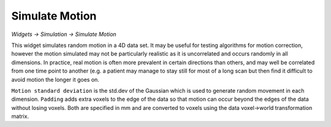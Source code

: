 Simulate Motion
---------------

*Widgets -> Simulation -> Simulate Motion*

This widget simulates random motion in a 4D data set. It may be useful for testing algorithms for 
motion correction, however the motion simulated may not be particularly realistic as it is uncorrelated
and occurs randomly in all dimensions. In practice, real motion is often more prevalent in certain 
directions than others, and may well be correlated from one time point to another (e.g. a patient
may manage to stay still for most of a long scan but then find it difficult to avoid motion the
longer it goes on.

.. image:: /screenshots/motion.png

``Motion standard deviation`` is the std.dev of the Gaussian which is used to generate random movement
in each dimension. ``Padding`` adds extra voxels to the edge of the data so that motion can occur beyond
the edges of the data without losing voxels. Both are specified in mm and are converted to voxels using
the data voxel->world transformation matrix.

